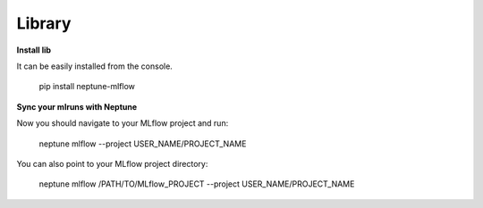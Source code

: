 .. _library:
    
Library
============

**Install lib**

It can be easily installed from the console.

     pip install neptune-mlflow

**Sync your mlruns with Neptune**

Now you should navigate to your MLflow project and run:

     neptune mlflow --project USER_NAME/PROJECT_NAME
    
You can also point to your MLflow project directory:

     neptune mlflow /PATH/TO/MLflow_PROJECT --project USER_NAME/PROJECT_NAME